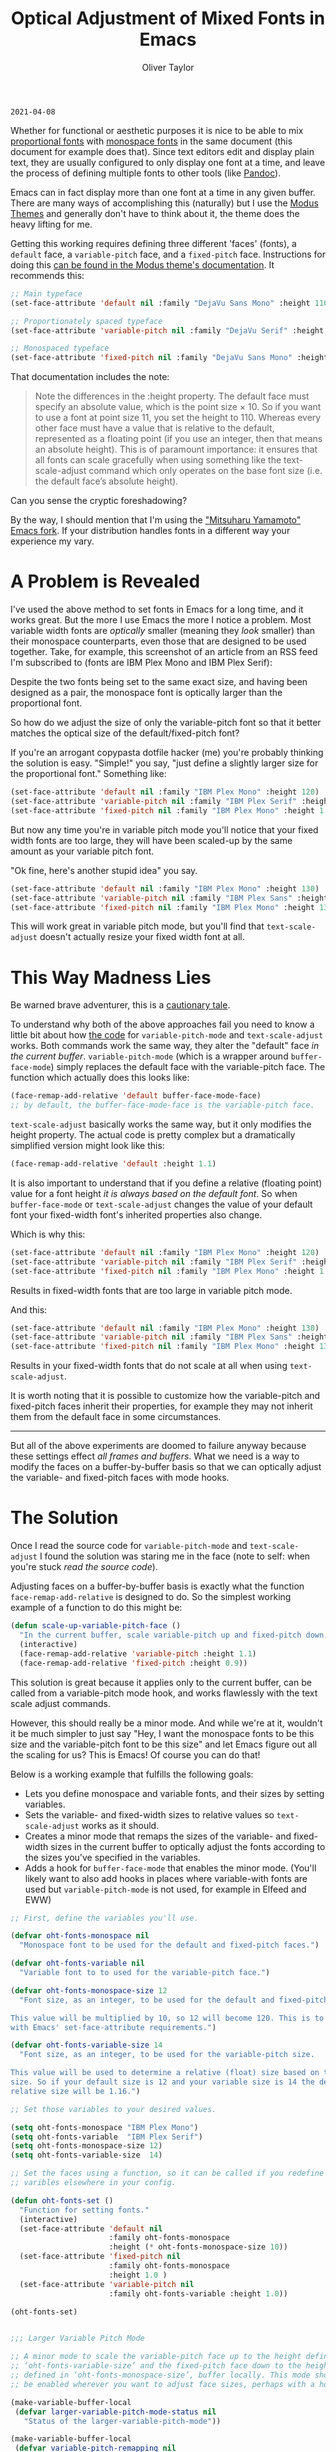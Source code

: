 #+TITLE: Optical Adjustment of Mixed Fonts in Emacs
#+AUTHOR: Oliver Taylor
#+CATEGORY: Emacs

=2021-04-08=

Whether for functional or aesthetic purposes it is nice to be able to mix
[[https://en.wikipedia.org/wiki/Typeface#Proportion][proportional fonts]] with [[https://en.wikipedia.org/wiki/Monospaced_font][monospace fonts]] in the same document (this document
for example does that). Since text editors edit and display plain text, they
are usually configured to only display one font at a time, and leave the
process of defining multiple fonts to other tools (like [[https://pandoc.org][Pandoc]]).

Emacs can in fact display more than one font at a time in any given buffer.
There are many ways of accomplishing this (naturally) but I use the [[https://protesilaos.com/modus-themes/][Modus
Themes]] and generally don't have to think about it, the theme does the heavy
lifting for me.

Getting this working requires defining three different 'faces' (fonts), a
=default= face, a =variable-pitch= face, and a =fixed-pitch= face. Instructions for
doing this [[https://protesilaos.com/modus-themes/#h:defcf4fc-8fa8-4c29-b12e-7119582cc929][can be found in the Modus theme's documentation]]. It recommends this:

#+begin_src emacs-lisp
;; Main typeface
(set-face-attribute 'default nil :family "DejaVu Sans Mono" :height 110)

;; Proportionately spaced typeface
(set-face-attribute 'variable-pitch nil :family "DejaVu Serif" :height 1.0)

;; Monospaced typeface
(set-face-attribute 'fixed-pitch nil :family "DejaVu Sans Mono" :height 1.0)
#+end_src

That documentation includes the note:

#+begin_quote
Note the differences in the :height property. The default face must specify an
absolute value, which is the point size × 10. So if you want to use a font at
point size 11, you set the height to 110. Whereas every other face must have
a value that is relative to the default, represented as a floating point (if
you use an integer, then that means an absolute height). This is of paramount
importance: it ensures that all fonts can scale gracefully when using
something like the text-scale-adjust command which only operates on the base
font size (i.e. the default face’s absolute height).
#+end_quote

Can you sense the cryptic foreshadowing?

By the way, I should mention that I'm using the [[https://bitbucket.org/mituharu/emacs-mac/src/master/]["Mitsuharu Yamamoto" Emacs
fork]]. If your distribution handles fonts in a different way your experience my
vary.


* A Problem is Revealed

I've used the above method to set fonts in Emacs for a long time, and it works
great. But the more I use Emacs the more I notice a problem. Most variable
width fonts are /optically/ smaller (meaning they /look/ smaller) than their
monospace counterparts, even those that are designed to be used together.
Take, for example, this screenshot of an article from an RSS feed I'm
subscribed to (fonts are IBM Plex Mono and IBM Plex Serif):

[[./img/elfeeed-mixed-font-sample.png]]

Despite the two fonts being set to the same exact size, and having been
designed as a pair, the monospace font is optically larger than the
proportional font.

So how do we adjust the size of only the variable-pitch font so that it better
matches the optical size of the default/fixed-pitch font?

If you're an arrogant copypasta dotfile hacker (me) you're probably thinking
the solution is easy. "Simple!" you say, "just define a slightly larger size
for the proportional font." Something like:

#+begin_src emacs-lisp
(set-face-attribute 'default nil :family "IBM Plex Mono" :height 120)
(set-face-attribute 'variable-pitch nil :family "IBM Plex Serif" :height 1.1)
(set-face-attribute 'fixed-pitch nil :family "IBM Plex Mono" :height 1.0)
#+end_src

But now any time you're in variable pitch mode you'll notice that your fixed
width fonts are too large, they will have been scaled-up by the same amount as
your variable pitch font.

"Ok fine, here's another stupid idea" you say.

#+begin_src emacs-lisp
(set-face-attribute 'default nil :family "IBM Plex Mono" :height 130)
(set-face-attribute 'variable-pitch nil :family "IBM Plex Sans" :height 1.1)
(set-face-attribute 'fixed-pitch nil :family "IBM Plex Mono" :height 130)
#+end_src

This will work great in variable pitch mode, but you'll find that
=text-scale-adjust= doesn't actually resize your fixed width font at all.

* This Way Madness Lies

Be warned brave adventurer, this is a [[https://xkcd.com/456/][cautionary tale]].

To understand why both of the above approaches fail you need to know a little
bit about how [[https://git.savannah.gnu.org/cgit/emacs.git/tree/lisp/face-remap.el][the code]] for =variable-pitch-mode= and =text-scale-adjust= works.
Both commands work the same way, they alter the "default" face /in the current
buffer/. =variable-pitch-mode= (which is a wrapper around =buffer-face-mode=)
simply replaces the default face with the variable-pitch face. The function
which actually does this looks like:

#+begin_src emacs-lisp
(face-remap-add-relative 'default buffer-face-mode-face)
;; by default, the buffer-face-mode-face is the variable-pitch face.
#+end_src

=text-scale-adjust= basically works the same way, but it only modifies the
height property. The actual code is pretty complex but a dramatically
simplified version might look like this:

#+begin_src emacs-lisp
(face-remap-add-relative 'default :height 1.1)
#+end_src

It is also important to understand that if you define a relative (floating
point) value for a font height /it is always based on the default font/. So when
=buffer-face-mode= or =text-scale-adjust= changes the value of your default font
your fixed-width font's inherited properties also change.

Which is why this:

#+begin_src emacs-lisp
(set-face-attribute 'default nil :family "IBM Plex Mono" :height 120)
(set-face-attribute 'variable-pitch nil :family "IBM Plex Serif" :height 1.1)
(set-face-attribute 'fixed-pitch nil :family "IBM Plex Mono" :height 1.0)
#+end_src

Results in fixed-width fonts that are too large in variable pitch mode.

And this:

#+begin_src emacs-lisp
(set-face-attribute 'default nil :family "IBM Plex Mono" :height 130)
(set-face-attribute 'variable-pitch nil :family "IBM Plex Sans" :height 1.1)
(set-face-attribute 'fixed-pitch nil :family "IBM Plex Mono" :height 130)
#+end_src

Results in your fixed-width fonts that do not scale at all when using
=text-scale-adjust=.

It is worth noting that it is possible to customize how the variable-pitch and
fixed-pitch faces inherit their properties, for example they may not inherit
them from the default face in some circumstances.

-----

But all of the above experiments are doomed to failure anyway because these
settings effect /all frames and buffers/. What we need is a way to modify the
faces on a buffer-by-buffer basis so that we can optically adjust the
variable- and fixed-pitch faces with mode hooks.

* The Solution

Once I read the source code for =variable-pitch-mode= and =text-scale-adjust= I
found the solution was staring me in the face (note to self: when you're stuck
/read the source code/). 

Adjusting faces on a buffer-by-buffer basis is exactly what the function
=face-remap-add-relative= is designed to do. So the simplest working example of
a function to do this might be:

#+begin_src emacs-lisp
(defun scale-up-variable-pitch-face ()
  "In the current buffer, scale variable-pitch up and fixed-pitch down."
  (interactive)
  (face-remap-add-relative 'variable-pitch :height 1.1)
  (face-remap-add-relative 'fixed-pitch :height 0.9))
#+end_src

This solution is great because it applies only to the current buffer, can be
called from a variable-pitch mode hook, and works flawlessly with the text
scale adjust commands.

However, this should really be a minor mode. And while we're at it, wouldn't
it be much simpler to just say "Hey, I want the monospace fonts to be this
size and the variable-pitch font to be this size" and let Emacs figure out all
the scaling for us? This is Emacs! Of course you can do that!

Below is a working example that fulfills the following goals:

- Lets you define monospace and variable fonts, and their sizes by setting
  variables.
- Sets the variable- and fixed-width sizes to relative values so
  =text-scale-adjust= works as it should.
- Creates a minor mode that remaps the sizes of the variable- and fixed-width
  sizes in the current buffer to optically adjust the fonts according to the
  sizes you've specified in the variables.
- Adds a hook for =buffer-face-mode= that enables the minor mode. (You'll
  likely want to also add hooks in places where variable-with fonts are used
  but =variable-pitch-mode= is not used, for example in Elfeed and EWW)

#+begin_src emacs-lisp
;; First, define the variables you'll use.

(defvar oht-fonts-monospace nil
  "Monospace font to be used for the default and fixed-pitch faces.")

(defvar oht-fonts-variable nil
  "Variable font to to used for the variable-pitch face.")

(defvar oht-fonts-monospace-size 12
  "Font size, as an integer, to be used for the default and fixed-pitch sizes.

This value will be multiplied by 10, so 12 will become 120. This is to comply
with Emacs' set-face-attribute requirements.")

(defvar oht-fonts-variable-size 14
  "Font size, as an integer, to be used for the variable-pitch size.

This value will be used to determine a relative (float) size based on the default
size. So if your default size is 12 and your variable size is 14 the derived
relative size will be 1.16.")

;; Set those variables to your desired values.

(setq oht-fonts-monospace "IBM Plex Mono")
(setq oht-fonts-variable  "IBM Plex Serif")
(setq oht-fonts-monospace-size 12)
(setq oht-fonts-variable-size  14)

;; Set the faces using a function, so it can be called if you redefine the
;; varibles elsewhere in your config.

(defun oht-fonts-set ()
  "Function for setting fonts."
  (interactive)
  (set-face-attribute 'default nil
					  :family oht-fonts-monospace
					  :height (* oht-fonts-monospace-size 10))
  (set-face-attribute 'fixed-pitch nil
					  :family oht-fonts-monospace
					  :height 1.0 )
  (set-face-attribute 'variable-pitch nil
					  :family oht-fonts-variable :height 1.0))

(oht-fonts-set)


;;; Larger Variable Pitch Mode

;; A minor mode to scale the variable-pitch face up to the height defined in
;; ‘oht-fonts-variable-size’ and the fixed-pitch face down to the height
;; defined in ‘oht-fonts-monospace-size’, buffer locally. This mode should
;; be enabled wherever you want to adjust face sizes, perhaps with a hook.

(make-variable-buffer-local
 (defvar larger-variable-pitch-mode-status nil
   "Status of the larger-variable-pitch-mode"))

(make-variable-buffer-local
 (defvar variable-pitch-remapping nil
   "variable-pitch remapping cookie for larger-variable-pitch-mode."))

(make-variable-buffer-local
 (defvar fixed-pitch-remapping nil
   "fixed-pitch remapping cookie for larger-variable-pitch-mode"))

(defun larger-variable-pitch-mode-toggle ()
  (setq larger-variable-pitch-mode-status (not larger-variable-pitch-mode-status))
  (if larger-variable-pitch-mode-status
      (progn
		(setq variable-pitch-remapping
			  (face-remap-add-relative 'variable-pitch
									   :height (/ (float oht-fonts-variable-size)
												  (float oht-fonts-monospace-size))))
		(setq fixed-pitch-remapping
			  (face-remap-add-relative 'fixed-pitch
									   :height (/ (float oht-fonts-monospace-size)
												  (float oht-fonts-variable-size))))
		(force-window-update (current-buffer)))
    (progn
      (face-remap-remove-relative variable-pitch-remapping)
      (face-remap-remove-relative fixed-pitch-remapping))))

(define-minor-mode larger-variable-pitch-mode
  "Minor mode to scale the variable- and fixed-pitch faces up and down."
  :init-value nil
  :lighter " V+"
  (larger-variable-pitch-mode-toggle))

(defun oht-fonts-buffer-face-hook ()
  "Activate and deactivate larger-variable-pitch-mode minor mode."
  (if buffer-face-mode
      (larger-variable-pitch-mode 1)
    (larger-variable-pitch-mode -1)))

;; Make this mode the default whenever entering buffer-face-mode
(add-hook 'buffer-face-mode-hook 'oht-fonts-buffer-face-hook)

;; Additionally, if 'shr-use-fonts' is set to 't' (the default) some packages
;; like Elfeed and EWW will use proportionally spaced fonts even when
;; buffer-face-mode is not enabled. You may want to add hooks to those
;; modes/packages.
#+end_src

* Conclusion

With the above in place you'll be able to optically adjust your font sizes
with simple variables in such a way that they all look great, and have the
same relative size to each other in both =variable-pitch-mode= and when using
the =text-scale-adjust= commands.

With all that done, take a look at the same screenshot of an article from my
RSS feeds:

[[./img/adjusted-elfeeed-mixed-font-sample.png]]

Much better.
